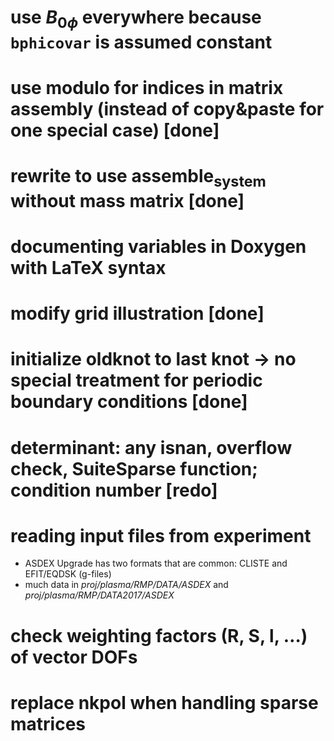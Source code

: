 * use $B_{0 \phi}$ everywhere because \texttt{bphicovar} is assumed constant
* use modulo for indices in matrix assembly (instead of copy&paste for one special case) [done]
* rewrite to use assemble_system without mass matrix [done]
* documenting variables in Doxygen with LaTeX syntax
* modify grid illustration [done]
* initialize oldknot to last knot → no special treatment for periodic boundary conditions [done]
* determinant: any isnan, overflow check, SuiteSparse function; condition number [redo]
* reading input files from experiment
- ASDEX Upgrade has two formats that are common: CLISTE and EFIT/EQDSK (g-files)
- much data in /proj/plasma/RMP/DATA/ASDEX/ and /proj/plasma/RMP/DATA2017/ASDEX/
* check weighting factors (R, S, l, ...) of vector DOFs
* replace nkpol when handling sparse matrices
